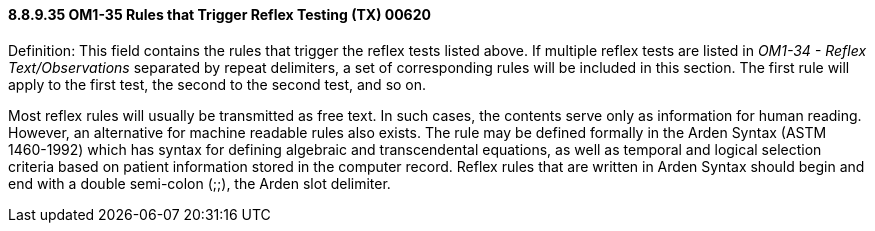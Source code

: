 ==== 8.8.9.35 OM1-35 Rules that Trigger Reflex Testing (TX) 00620

Definition: This field contains the rules that trigger the reflex tests listed above. If multiple reflex tests are listed in _OM1-34 - Reflex Text/Observations_ separated by repeat delimiters, a set of corresponding rules will be included in this section. The first rule will apply to the first test, the second to the second test, and so on.

Most reflex rules will usually be transmitted as free text. In such cases, the contents serve only as information for human reading. However, an alternative for machine readable rules also exists. The rule may be defined formally in the Arden Syntax (ASTM 1460-1992) which has syntax for defining algebraic and transcendental equations, as well as temporal and logical selection criteria based on patient information stored in the computer record. Reflex rules that are written in Arden Syntax should begin and end with a double semi-colon (;;), the Arden slot delimiter.

